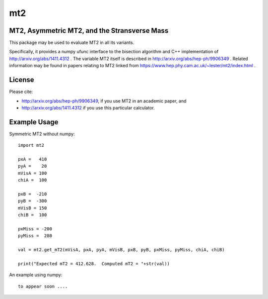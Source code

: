 ===
mt2
===


.. image:: https://img.shields.io/pypi/v/mt2.svg
        :target: https://pypi.python.org/pypi/mt2

.. image:: https://travis-ci.org/tpgillam/mt2.svg?branch=master
        :target: https://travis-ci.org/github/tpgillam/mt2

MT2, Asymmetric MT2, and the Stransverse Mass
--------------------------------------------

This package may be used to evaluate MT2 in all its variants.

Specifically, it provides a numpy ufunc interface to the bisection algorithm and C++ implementation of http://arxiv.org/abs/1411.4312 .
The variable MT2 itself is described in http://arxiv.org/abs/hep-ph/9906349 .  Related information may be found in papers relating to MT2 linked from https://www.hep.phy.cam.ac.uk/~lester/mt2/index.html .

License
-------

Please cite:

* http://arxiv.org/abs/hep-ph/9906349, if you use MT2 in an academic paper, and

* http://arxiv.org/abs/1411.4312 if you use this particular calculator.


Example Usage
-------------

Symmetric MT2 without numpy:  ::

    import mt2
  
    pxA =   410
    pyA =    20
    mVisA = 100
    chiA =  100

    pxB =  -210
    pyB =  -300
    mVisB = 150
    chiB =  100

    pxMiss = -200
    pyMiss =  280

    val = mt2.get_mT2(mVisA, pxA, pyA, mVisB, pxB, pyB, pxMiss, pyMiss, chiA, chiB)
    
    print("Expected mT2 = 412.628.  Computed mT2 = "+str(val))
    
An example using numpy:  ::

    to appear soon ....
